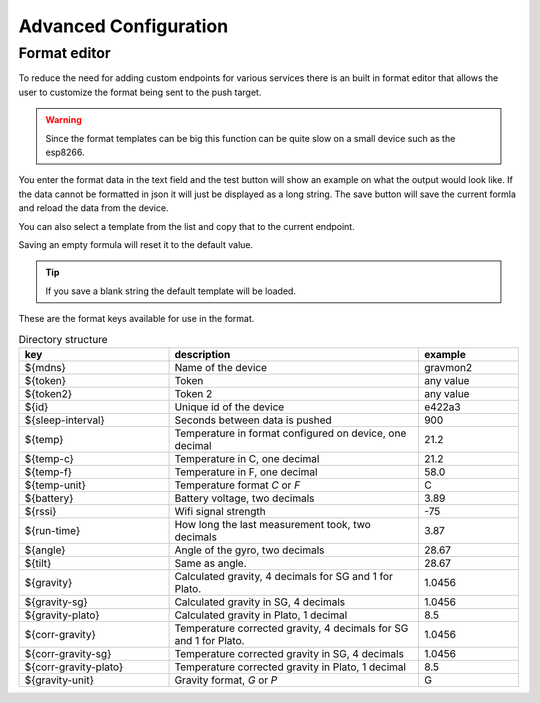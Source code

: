 Advanced Configuration
######################

.. _format-editor:

Format editor
+++++++++++++

To reduce the need for adding custom endpoints for various services there is an built in format editor that allows the user to customize the format being sent to the push target. 

.. warning::

   Since the format templates can be big this function can be quite slow on a small device such as the esp8266. 

.. image:: images/format.png
  :width: 800
  :alt: Format editor

You enter the format data in the text field and the test button will show an example on what the output would look like. If the data cannot be formatted in json it will just be displayed as a long string.
The save button will save the current formla and reload the data from the device. 

You can also select a template from the list and copy that to the current endpoint. 

Saving an empty formula will reset it to the default value.

.. tip::

   If you save a blank string the default template will be loaded.

These are the format keys available for use in the format.

.. list-table:: Directory structure
   :widths: 30 50 20
   :header-rows: 1

   * - key 
     - description
     - example
   * - ${mdns}
     - Name of the device
     - gravmon2
   * - ${token}
     - Token
     - any value
   * - ${token2}
     - Token 2
     - any value
   * - ${id}
     - Unique id of the device
     - e422a3
   * - ${sleep-interval}
     - Seconds between data is pushed
     - 900
   * - ${temp}
     - Temperature in format configured on device, one decimal
     - 21.2
   * - ${temp-c}
     - Temperature in C, one decimal
     - 21.2
   * - ${temp-f}
     - Temperature in F, one decimal
     - 58.0
   * - ${temp-unit}
     - Temperature format `C` or `F`
     - C
   * - ${battery}
     - Battery voltage, two decimals
     - 3.89
   * - ${rssi}
     - Wifi signal strength
     - -75
   * - ${run-time}
     - How long the last measurement took, two decimals
     - 3.87
   * - ${angle}
     - Angle of the gyro, two decimals
     - 28.67
   * - ${tilt}
     - Same as angle.
     - 28.67
   * - ${gravity}
     - Calculated gravity, 4 decimals for SG and 1 for Plato.
     - 1.0456
   * - ${gravity-sg}
     - Calculated gravity in SG, 4 decimals
     - 1.0456
   * - ${gravity-plato}
     - Calculated gravity in Plato, 1 decimal
     - 8.5
   * - ${corr-gravity}
     - Temperature corrected gravity, 4 decimals for SG and 1 for Plato.
     - 1.0456
   * - ${corr-gravity-sg}
     - Temperature corrected gravity in SG, 4 decimals
     - 1.0456
   * - ${corr-gravity-plato}
     - Temperature corrected gravity in Plato, 1 decimal
     - 8.5
   * - ${gravity-unit}
     - Gravity format, `G` or `P`
     - G


